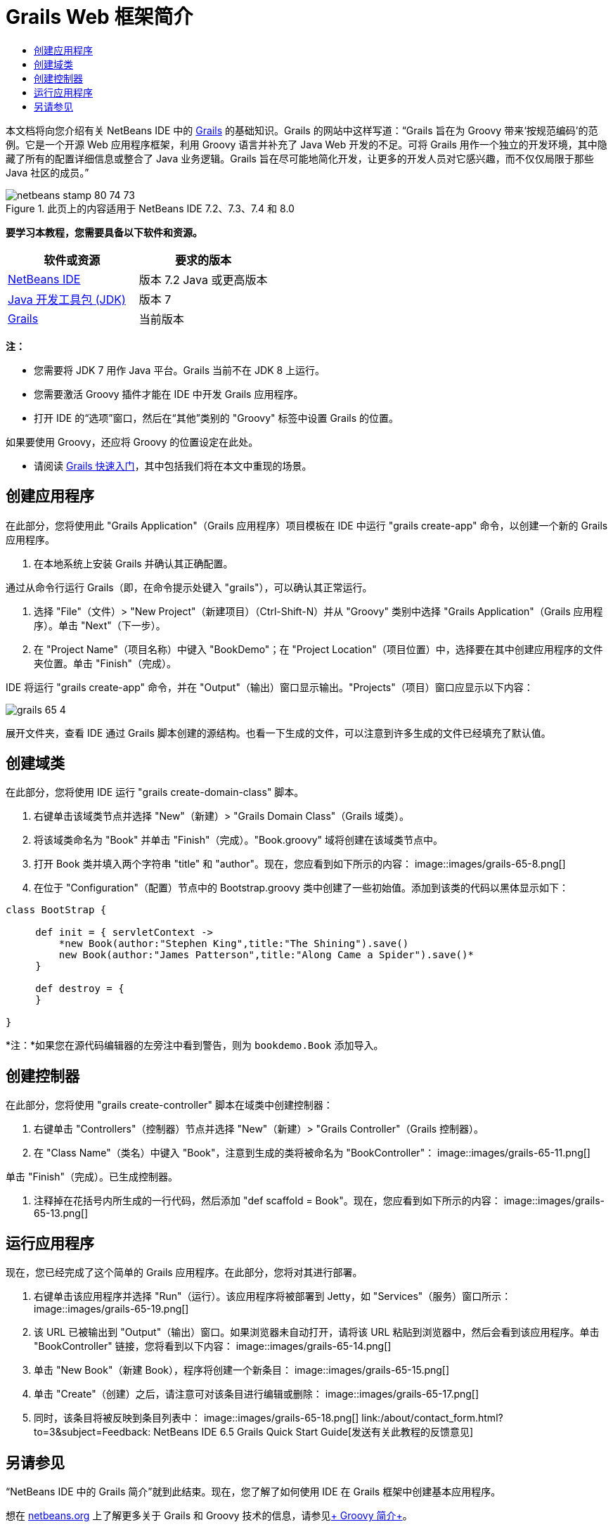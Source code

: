 // 
//     Licensed to the Apache Software Foundation (ASF) under one
//     or more contributor license agreements.  See the NOTICE file
//     distributed with this work for additional information
//     regarding copyright ownership.  The ASF licenses this file
//     to you under the Apache License, Version 2.0 (the
//     "License"); you may not use this file except in compliance
//     with the License.  You may obtain a copy of the License at
// 
//       http://www.apache.org/licenses/LICENSE-2.0
// 
//     Unless required by applicable law or agreed to in writing,
//     software distributed under the License is distributed on an
//     "AS IS" BASIS, WITHOUT WARRANTIES OR CONDITIONS OF ANY
//     KIND, either express or implied.  See the License for the
//     specific language governing permissions and limitations
//     under the License.
//

= Grails Web 框架简介
:jbake-type: tutorial
:jbake-tags: tutorials
:jbake-status: published
:toc: left
:toc-title:
:description: Grails Web 框架简介 - Apache NetBeans

本文档将向您介绍有关 NetBeans IDE 中的 link:http://www.grails.org[+Grails+] 的基础知识。Grails 的网站中这样写道：“Grails 旨在为 Groovy 带来‘按规范编码’的范例。它是一个开源 Web 应用程序框架，利用 Groovy 语言并补充了 Java Web 开发的不足。可将 Grails 用作一个独立的开发环境，其中隐藏了所有的配置详细信息或整合了 Java 业务逻辑。Grails 旨在尽可能地简化开发，让更多的开发人员对它感兴趣，而不仅仅局限于那些 Java 社区的成员。”


image::images/netbeans-stamp-80-74-73.png[title="此页上的内容适用于 NetBeans IDE 7.2、7.3、7.4 和 8.0"]


*要学习本教程，您需要具备以下软件和资源。*

|===
|软件或资源 |要求的版本 

|link:https://netbeans.org/downloads/index.html[+NetBeans IDE+] |版本 7.2 Java 或更高版本 

|link:http://www.oracle.com/technetwork/java/javase/downloads/index.html[+Java 开发工具包 (JDK)+] |版本 7 

|link:http://www.grails.org/Installation[+Grails+] |当前版本 
|===

*注：*

* 您需要将 JDK 7 用作 Java 平台。Grails 当前不在 JDK 8 上运行。
* 您需要激活 Groovy 插件才能在 IDE 中开发 Grails 应用程序。
* 打开 IDE 的“选项”窗口，然后在“其他”类别的 "Groovy" 标签中设置 Grails 的位置。

如果要使用 Groovy，还应将 Groovy 的位置设定在此处。

* 请阅读 link:http://grails.org/Quick%20Start[+Grails 快速入门+]，其中包括我们将在本文中重现的场景。


== 创建应用程序

在此部分，您将使用此 "Grails Application"（Grails 应用程序）项目模板在 IDE 中运行 "grails create-app" 命令，以创建一个新的 Grails 应用程序。

1. 在本地系统上安装 Grails 并确认其正确配置。

通过从命令行运行 Grails（即，在命令提示处键入 "grails"），可以确认其正常运行。

2. 选择 "File"（文件）> "New Project"（新建项目）（Ctrl-Shift-N）并从 "Groovy" 类别中选择 "Grails Application"（Grails 应用程序）。单击 "Next"（下一步）。
3. 在 "Project Name"（项目名称）中键入 "BookDemo"；在 "Project Location"（项目位置）中，选择要在其中创建应用程序的文件夹位置。单击 "Finish"（完成）。

IDE 将运行 "grails create-app" 命令，并在 "Output"（输出）窗口显示输出。"Projects"（项目）窗口应显示以下内容：

image::images/grails-65-4.png[]

展开文件夹，查看 IDE 通过 Grails 脚本创建的源结构。也看一下生成的文件，可以注意到许多生成的文件已经填充了默认值。


== 创建域类

在此部分，您将使用 IDE 运行 "grails create-domain-class" 脚本。

1. 右键单击该域类节点并选择 "New"（新建）> "Grails Domain Class"（Grails 域类）。
2. 将该域类命名为 "Book" 并单击 "Finish"（完成）。"Book.groovy" 域将创建在该域类节点中。
3. 打开 Book 类并填入两个字符串 "title" 和 "author"。现在，您应看到如下所示的内容：
image::images/grails-65-8.png[]
4. 在位于 "Configuration"（配置）节点中的 Bootstrap.groovy 类中创建了一些初始值。添加到该类的代码以黑体显示如下：

[source,java]
----

class BootStrap {

     def init = { servletContext ->
         *new Book(author:"Stephen King",title:"The Shining").save()
         new Book(author:"James Patterson",title:"Along Came a Spider").save()*
     }
     
     def destroy = {
     }
     
}
----

*注：*如果您在源代码编辑器的左旁注中看到警告，则为  ``bookdemo.Book``  添加导入。


== 创建控制器

在此部分，您将使用 "grails create-controller" 脚本在域类中创建控制器：

1. 右键单击 "Controllers"（控制器）节点并选择 "New"（新建）> "Grails Controller"（Grails 控制器）。
2. 在 "Class Name"（类名）中键入 "Book"，注意到生成的类将被命名为 "BookController"：
image::images/grails-65-11.png[]

单击 "Finish"（完成）。已生成控制器。

3. 注释掉在花括号内所生成的一行代码，然后添加 "def scaffold = Book"。现在，您应看到如下所示的内容： 
image::images/grails-65-13.png[]


== 运行应用程序

现在，您已经完成了这个简单的 Grails 应用程序。在此部分，您将对其进行部署。

1. 右键单击该应用程序并选择 "Run"（运行）。该应用程序将被部署到 Jetty，如 "Services"（服务）窗口所示： 
image::images/grails-65-19.png[]
2. 该 URL 已被输出到 "Output"（输出）窗口。如果浏览器未自动打开，请将该 URL 粘贴到浏览器中，然后会看到该应用程序。单击 "BookController" 链接，您将看到以下内容： 
image::images/grails-65-14.png[]
3. 单击 "New Book"（新建 Book），程序将创建一个新条目： 
image::images/grails-65-15.png[]
4. 单击 "Create"（创建）之后，请注意可对该条目进行编辑或删除： 
image::images/grails-65-17.png[]
5. 同时，该条目将被反映到条目列表中： 
image::images/grails-65-18.png[]
link:/about/contact_form.html?to=3&subject=Feedback: NetBeans IDE 6.5 Grails Quick Start Guide[+发送有关此教程的反馈意见+]



== 另请参见

“NetBeans IDE 中的 Grails 简介”就到此结束。现在，您了解了如何使用 IDE 在 Grails 框架中创建基本应用程序。

想在 link:https://netbeans.org/[+netbeans.org+] 上了解更多关于 Grails 和 Groovy 技术的信息，请参见link:../java/groovy-quickstart.html[+ Groovy 简介+]。

